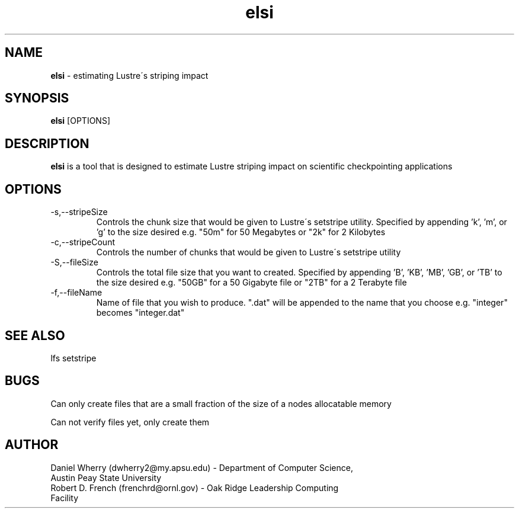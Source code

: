 .\" Manpage for ELSI tool
.\" Contact dwherry2@my.apsu.edu for information about tool or assistance

.TH elsi 1 "05 August 2014" "1.0" "Tool Usage"

.SH NAME
.B elsi 
\- estimating Lustre\'s striping impact 

.SH SYNOPSIS
.B elsi 
[OPTIONS]

.SH DESCRIPTION
.B elsi 
is a tool that is designed to estimate Lustre striping impact on scientific checkpointing applications

.SH OPTIONS
.IP -s,--stripeSize
Controls the chunk size that would be given to Lustre\'s setstripe utility. Specified by appending 'k', 'm', or 'g' to the size desired e.g. "50m" for 50 Megabytes or "2k" for 2 Kilobytes

.IP -c,--stripeCount
Controls the number of chunks that would be given to Lustre\'s setstripe utility

.IP -S,--fileSize
Controls the total file size that you want to created. Specified by appending 'B', 'KB', 'MB', 'GB', or 'TB' to the size desired e.g. "50GB" for a 50 Gigabyte file or "2TB" for a 2 Terabyte file

.IP -f,--fileName
Name of file that you wish to produce. ".dat" will be appended to the name that you choose e.g. "integer" becomes "integer.dat"

.SH SEE ALSO
lfs setstripe  

.SH BUGS
Can only create files that are a small fraction of the size of a nodes allocatable memory

Can not verify files yet, only create them

.SH AUTHOR
.IP "Daniel Wherry (dwherry2@my.apsu.edu) - Department of Computer Science, Austin Peay State University" 
.IP "Robert D. French (frenchrd@ornl.gov) - Oak Ridge Leadership Computing Facility"

